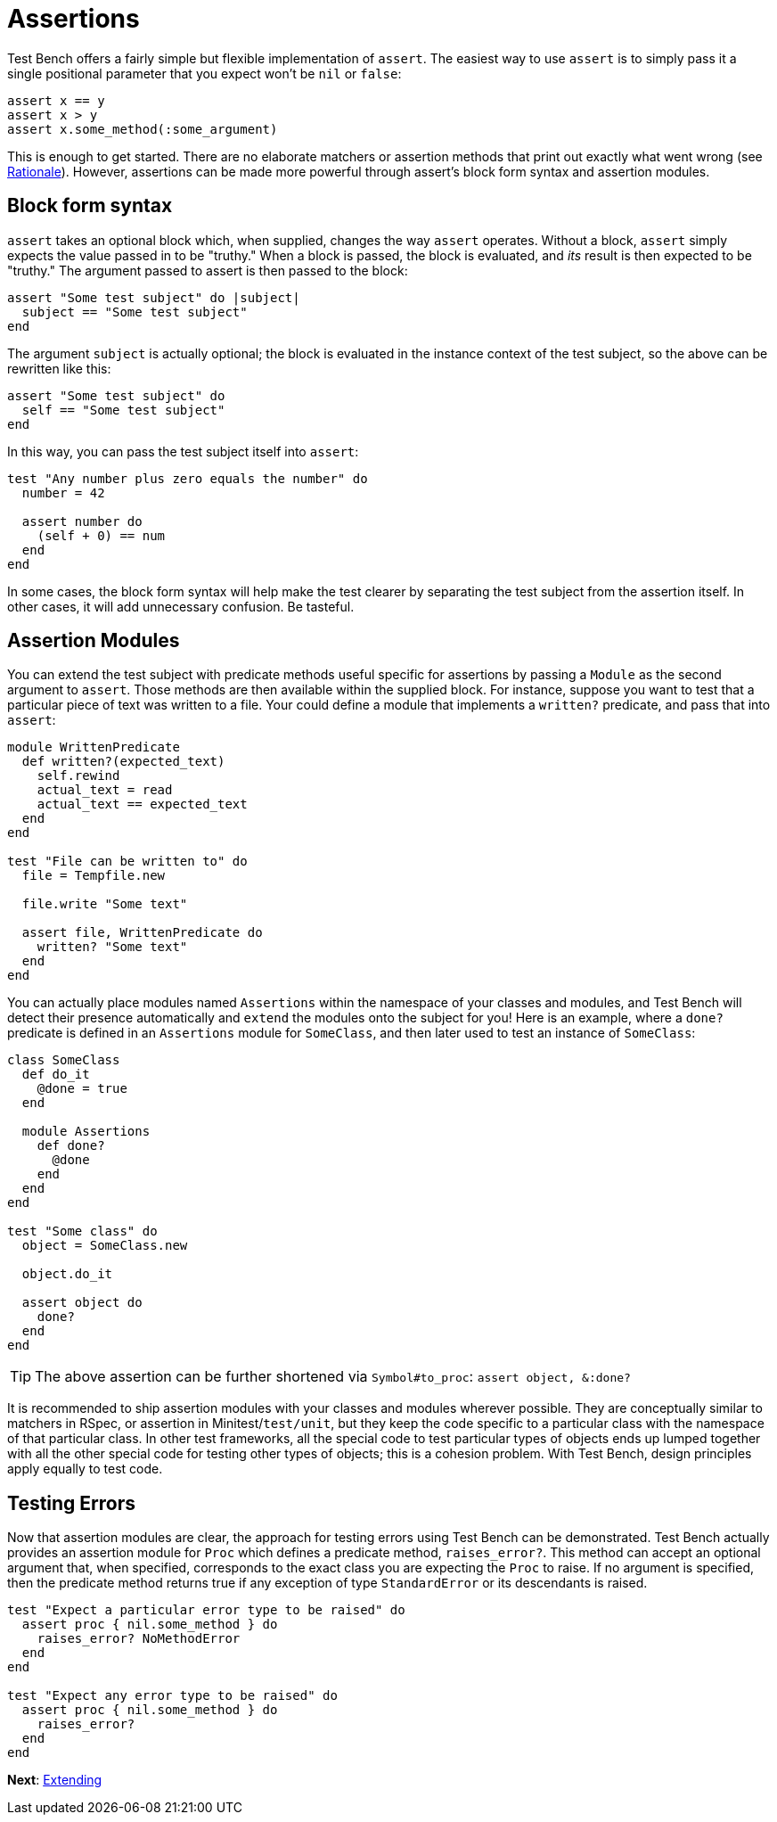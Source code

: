 Assertions
==========

Test Bench offers a fairly simple but flexible implementation of +assert+. The easiest way to use +assert+ is to simply pass it a single positional parameter that you expect won't be +nil+ or +false+:

[source,ruby]
----
assert x == y
assert x > y
assert x.some_method(:some_argument)
----

This is enough to get started. There are no elaborate matchers or assertion methods that print out exactly what went wrong (see link:Rationale.adoc[Rationale]). However, assertions can be made more powerful through assert's block form syntax and assertion modules.

== Block form syntax

+assert+ takes an optional block which, when supplied, changes the way +assert+ operates. Without a block, +assert+ simply expects the value passed in to be "truthy." When a block is passed, the block is evaluated, and _its_ result is then expected to be "truthy." The argument passed to assert is then passed to the block:

[source,ruby]
----
assert "Some test subject" do |subject|
  subject == "Some test subject"
end
----

The argument +subject+ is actually optional; the block is evaluated in the instance context of the test subject, so the above can be rewritten like this:

[source,ruby]
----
assert "Some test subject" do
  self == "Some test subject"
end
----

In this way, you can pass the test subject itself into +assert+:

[source,ruby]
----
test "Any number plus zero equals the number" do
  number = 42

  assert number do
    (self + 0) == num
  end
end
----

In some cases, the block form syntax will help make the test clearer by separating the test subject from the assertion itself. In other cases, it will add unnecessary confusion. Be tasteful.

== Assertion Modules

You can extend the test subject with predicate methods useful specific for assertions by passing a +Module+ as the second argument to +assert+. Those methods are then available within the supplied block. For instance, suppose you want to test that a particular piece of text was written to a file. Your could define a module that implements a +written?+ predicate, and pass that into +assert+:

[source,ruby]
----
module WrittenPredicate
  def written?(expected_text)
    self.rewind
    actual_text = read
    actual_text == expected_text
  end
end

test "File can be written to" do
  file = Tempfile.new

  file.write "Some text"

  assert file, WrittenPredicate do
    written? "Some text"
  end
end
----

You can actually place modules named +Assertions+ within the namespace of your classes and modules, and Test Bench will detect their presence automatically and +extend+ the modules onto the subject for you! Here is an example, where a +done?+ predicate is defined in an +Assertions+ module for +SomeClass+, and then later used to test an instance of +SomeClass+:

[source,ruby]
----
class SomeClass
  def do_it
    @done = true
  end

  module Assertions
    def done?
      @done
    end
  end
end

test "Some class" do
  object = SomeClass.new

  object.do_it

  assert object do
    done?
  end
end
----

TIP: The above assertion can be further shortened via +Symbol#to_proc+: +assert object, &:done?+

It is recommended to ship assertion modules with your classes and modules wherever possible. They are conceptually similar to matchers in RSpec, or assertion in Minitest/+test/unit+, but they keep the code specific to a particular class with the namespace of that particular class. In other test frameworks, all the special code to test particular types of objects ends up lumped together with all the other special code for testing other types of objects; this is a cohesion problem. With Test Bench, design principles apply equally to test code.

== Testing Errors

Now that assertion modules are clear, the approach for testing errors using Test Bench can be demonstrated. Test Bench actually provides an assertion module for +Proc+ which defines a predicate method, +raises_error?+. This method can accept an optional argument that, when specified, corresponds to the exact class you are expecting the +Proc+ to raise. If no argument is specified, then the predicate method returns true if any exception of type +StandardError+ or its descendants is raised.

[source,ruby]
----
test "Expect a particular error type to be raised" do
  assert proc { nil.some_method } do
    raises_error? NoMethodError
  end
end

test "Expect any error type to be raised" do
  assert proc { nil.some_method } do
    raises_error?
  end
end
----

**Next**: link:Extending.adoc[Extending]
